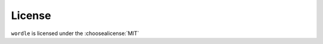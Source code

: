 =========
License
=========

``wordle`` is licensed under the :choosealicense:`MIT`

.. license-info:: MIT

.. license::
	:py: wordle
